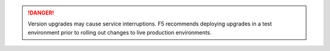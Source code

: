 .. danger::

   Version upgrades may cause service interruptions. F5 recommends deploying upgrades in a test environment prior to rolling out changes to live production environments.
